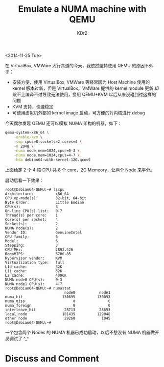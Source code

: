 # -*- mode: org; mode: auto-fill -*-
#+TITLE: Emulate a NUMA machine with QEMU
#+AUTHOR: KDr2

#+OPTIONS: ^:{}
#+OPTIONS: toc:nil
#+OPTIONS: num:nil

#+BEGIN: inc-file :file "common.inc.org"
#+END:
#+CALL: dynamic-header() :results raw
#+CALL: meta-keywords(kws='("linux" "numa" "qemu")) :results raw

# - DATE
<2014-11-25 Tue>


#+BEGIN: inc-file :file "gad.inc.org"
#+END:

# - CONTENT

在 VirtualBox, VMWare 大行其道的今天，我依然坚持使用 QEMU 的原因不外乎：

 - 安装方便，使用 VirtualBox, VMWare 等经常因为 Host Machine 使用的
   kernel 版本过新，但是 VirtualBox，VMWare 提供的 kernel module 更新
   却跟不上编译不过导致无法使用，换用 QEMU+KVM 以后从来没碰到过这样的
   问题
 - KVM 支持，快速稳定
 - 可使用虚拟机外部的 kernel image 启动，可方便的对内核进行 debug

今天偶尔发现 QEMU 还可以模拟 NUMA 架构的机器，如下：

  #+BEGIN_SRC sh
    qemu-system-x86_64 \
        -enable-kvm \
        -smp cpus=8,sockets=2,cores=4 \
        -m 2048 \
        -numa node,mem=1024,cpus=0-3 \
        -numa node,mem=1024,cpus=4-7 \
        -hda debian64-with-kernel-12G.qcow2 
  #+END_SRC

上面给定 2 个 4 核 CPU 共 8 个 core，2G Memeory，让两个 Node 来平分。

启动后看一下效果：

  #+BEGIN_EXAMPLE
    root@Debian64-QEMU:~# lscpu 
    Architecture:          x86_64
    CPU op-mode(s):        32-bit, 64-bit
    Byte Order:            Little Endian
    CPU(s):                8
    On-line CPU(s) list:   0-7
    Thread(s) per core:    1
    Core(s) per socket:    4
    Socket(s):             2
    NUMA node(s):          2
    Vendor ID:             GenuineIntel
    CPU family:            6
    Model:                 6
    Stepping:              3
    CPU MHz:               2893.426
    BogoMIPS:              5786.85
    Hypervisor vendor:     KVM
    Virtualization type:   full
    L1d cache:             32K
    L1i cache:             32K
    L2 cache:              4096K
    NUMA node0 CPU(s):     0-3
    NUMA node1 CPU(s):     4-7
    root@Debian64-QEMU:~# numastat 
                               node0           node1
    numa_hit                  130695          130093
    numa_miss                      0               0
    numa_foreign                   0               0
    interleave_hit             28713           28693
    local_node                101435          129048
    other_node                 29260            1045
    root@Debian64-QEMU:~# 
  #+END_EXAMPLE

一个包含两个 Nodes 的 NUMA 机器已成功启动，以后不愁没有 NUMA 机器做开
发调试了 ^_^ 

#+BEGIN: inc-file :file "gad.inc.org"
#+END:

* Discuss and Comment
  #+BEGIN: inc-file :file "comment.inc.org"
  #+END:

